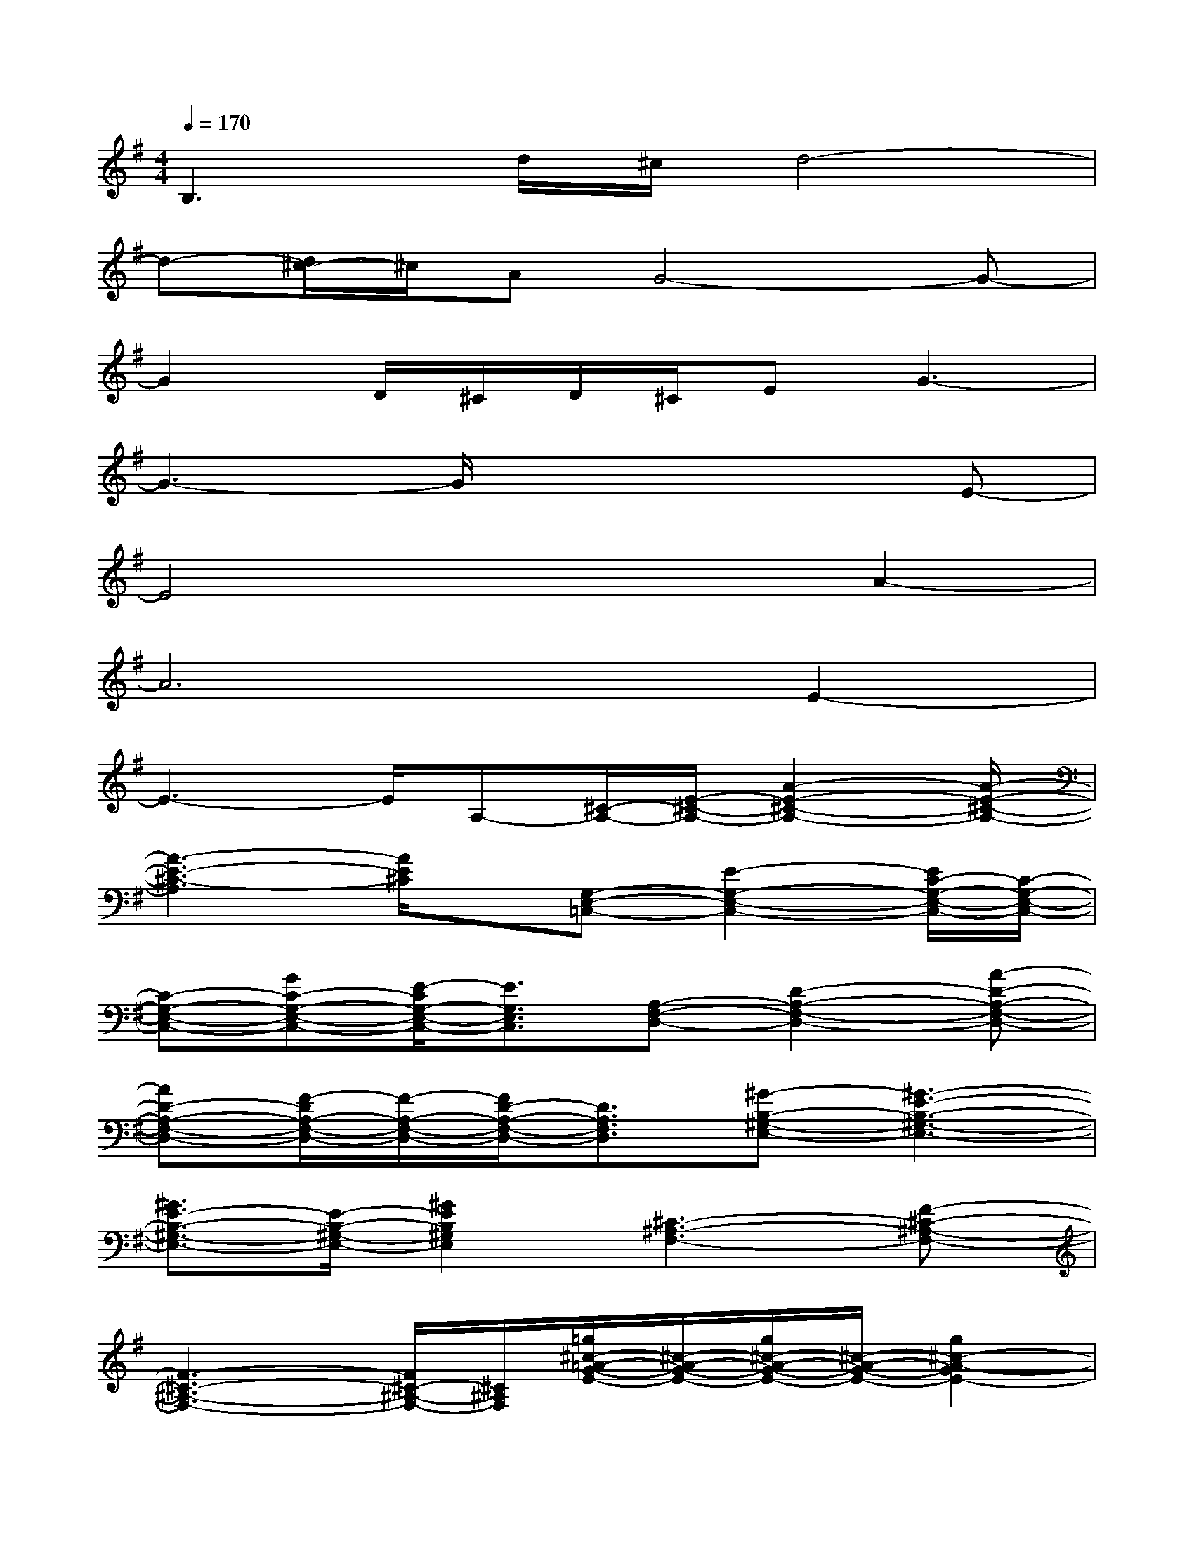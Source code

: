X:1
T:
M:4/4
L:1/8
Q:1/4=170
K:G%1sharps
V:1
B,3d/2^c/2d4-|
d-[d/2^c/2-]^c/2AG4-G-|
G2D/2^C/2D/2^C/2EG3-|
G3-G/2x3x/2E-|
E4x2A2-|
A6E2-|
E3-E/2A,-[^C/2-A,/2-][E/2-^C/2-A,/2-][A2-E2-^C2-A,2-][A/2-E/2-^C/2-A,/2-]|
[A3-E3-^C3-A,3][A/2E/2^C/2]x/2[G,-E,-=C,-][E2-G,2-E,2-C,2-][E/2C/2-G,/2-E,/2-C,/2-][C/2-G,/2-E,/2-C,/2-]|
[C-G,-E,-C,-][GC-G,-E,-C,-][E/2-C/2G,/2-E,/2-C,/2-][E3/2G,3/2E,3/2C,3/2][A,-F,-D,-][D2-A,2-F,2-D,2-][A-D-A,-F,-D,-]|
[AD-A,-F,-D,-][F/2-D/2A,/2-F,/2-D,/2-][F/2-A,/2-F,/2-D,/2-][F/2D/2-A,/2-F,/2-D,/2-][D3/2A,3/2F,3/2D,3/2][^G-B,-^G,-E,-][^G3-E3-B,3-^G,3-E,3-]|
[^G3/2E3/2-B,3/2-^G,3/2-E,3/2-][E/2-B,/2-^G,/2-E,/2-][^G2E2B,2^G,2E,2][^C3-^A,3-F,3-][F-^C-^A,-F,-]|
[F3-^C3-^A,3-F,3-][F/2^C/2-^A,/2-F,/2-][^C/2^A,/2F,/2][=g/2^c/2-=A/2-G/2-E/2-][^c/2-A/2-G/2-E/2-][g/2^c/2-A/2-G/2-E/2-][^c/2-A/2-G/2-E/2-][g2^c2-A2-G2E2-]|
[f/2^c/2-A/2-F/2-E/2-][^c/2-A/2-F/2-E/2-][f/2^c/2-A/2-F/2-E/2-][^c/2-A/2-F/2-E/2-][f2^c2-A2-F2-E2-][e/2^c/2-A/2-F/2E/2-][^c/2-A/2-E/2-][e/2^c/2-A/2-E/2-][^c/2-A/2-E/2-][e2^c2A2-E2-]|
[f/2d/2A/2-F/2-E/2][A/2-F/2-][f/2d/2A/2-F/2-][A/2-F/2-][f3/2d3/2-A3/2-F3/2-][d/2A/2F/2-][a/2-e/2-^c/2-A/2-F/2E/2-][a3-e3-^c3-A3-E3-][a/2-e/2-^c/2-A/2-E/2-]|
[a8-e8-^c8-A8-E8-]|
[a3-e3-^c3-A3-E3-][a/2-e/2^c/2A/2E/2]a/2[=f/2B/2-G/2-=F/2-D/2-][B/2-G/2-=F/2-D/2-][=f/2B/2-G/2-=F/2-D/2-][B/2-G/2-=F/2-D/2-][=f2B2-G2-=F2D2-]